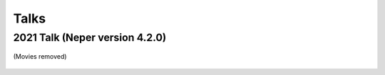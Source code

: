 .. _talks:

Talks
=====

2021 Talk (Neper version 4.2.0)
-------------------------------

.. figure:: imgs/neperfepx-talk-06-2021.png
   :width: 100%
   :align: center
   :target: imgs/neperfepx-talk-06-2021.pdf

   (Movies removed)

